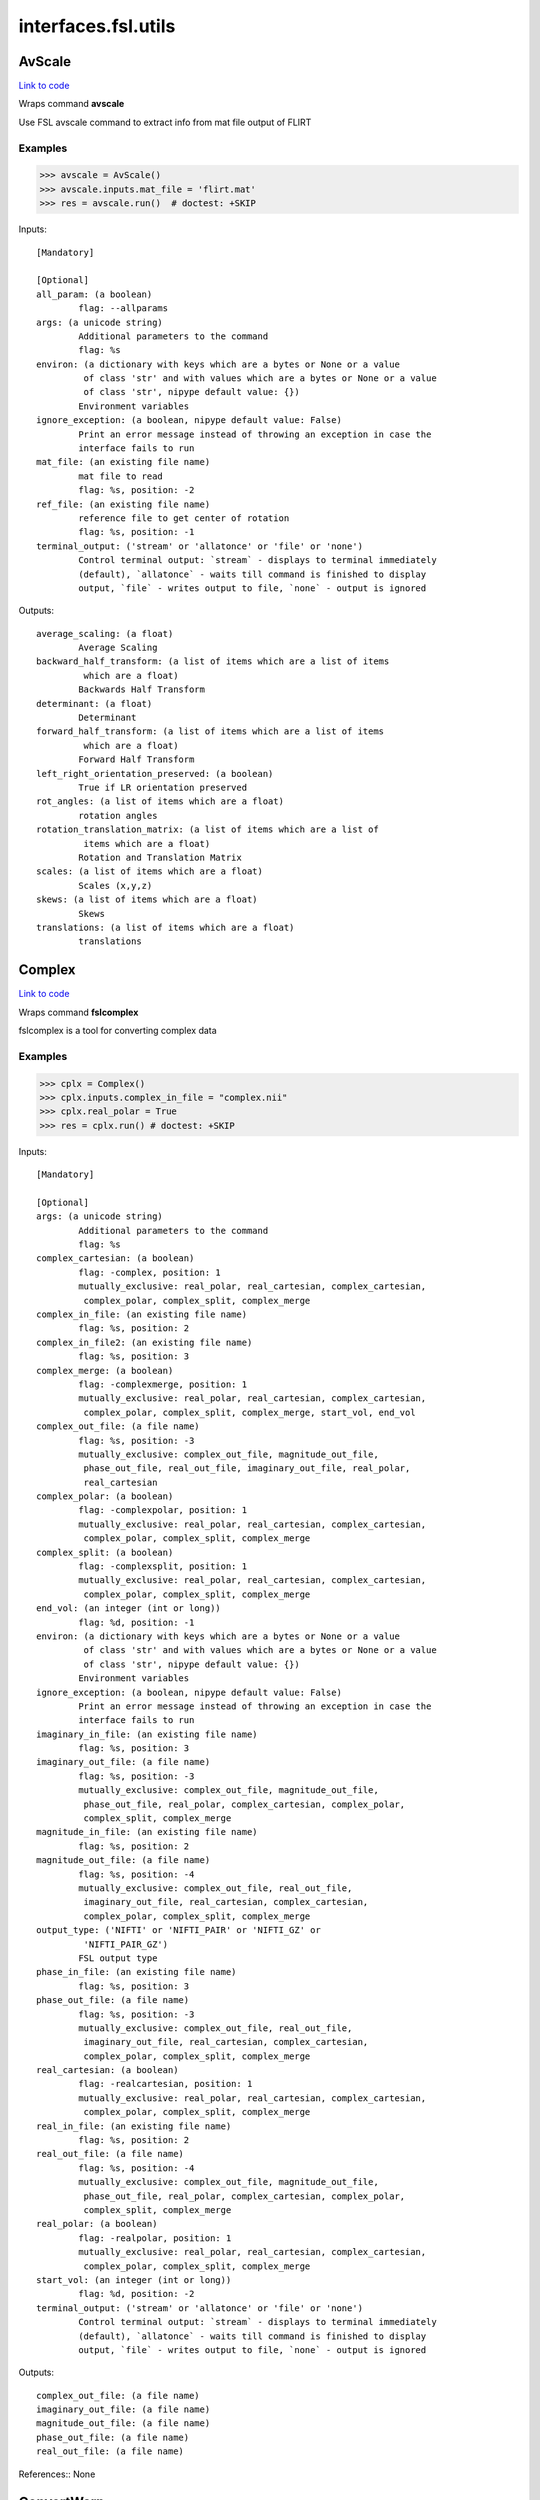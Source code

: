 .. AUTO-GENERATED FILE -- DO NOT EDIT!

interfaces.fsl.utils
====================


.. _nipype.interfaces.fsl.utils.AvScale:


.. index:: AvScale

AvScale
-------

`Link to code <http://github.com/nipy/nipype/tree/ec86b7476/nipype/interfaces/fsl/utils.py#L662>`__

Wraps command **avscale**

Use FSL avscale command to extract info from mat file output of FLIRT

Examples
~~~~~~~~

>>> avscale = AvScale()
>>> avscale.inputs.mat_file = 'flirt.mat'
>>> res = avscale.run()  # doctest: +SKIP

Inputs::

        [Mandatory]

        [Optional]
        all_param: (a boolean)
                flag: --allparams
        args: (a unicode string)
                Additional parameters to the command
                flag: %s
        environ: (a dictionary with keys which are a bytes or None or a value
                 of class 'str' and with values which are a bytes or None or a value
                 of class 'str', nipype default value: {})
                Environment variables
        ignore_exception: (a boolean, nipype default value: False)
                Print an error message instead of throwing an exception in case the
                interface fails to run
        mat_file: (an existing file name)
                mat file to read
                flag: %s, position: -2
        ref_file: (an existing file name)
                reference file to get center of rotation
                flag: %s, position: -1
        terminal_output: ('stream' or 'allatonce' or 'file' or 'none')
                Control terminal output: `stream` - displays to terminal immediately
                (default), `allatonce` - waits till command is finished to display
                output, `file` - writes output to file, `none` - output is ignored

Outputs::

        average_scaling: (a float)
                Average Scaling
        backward_half_transform: (a list of items which are a list of items
                 which are a float)
                Backwards Half Transform
        determinant: (a float)
                Determinant
        forward_half_transform: (a list of items which are a list of items
                 which are a float)
                Forward Half Transform
        left_right_orientation_preserved: (a boolean)
                True if LR orientation preserved
        rot_angles: (a list of items which are a float)
                rotation angles
        rotation_translation_matrix: (a list of items which are a list of
                 items which are a float)
                Rotation and Translation Matrix
        scales: (a list of items which are a float)
                Scales (x,y,z)
        skews: (a list of items which are a float)
                Skews
        translations: (a list of items which are a float)
                translations

.. _nipype.interfaces.fsl.utils.Complex:


.. index:: Complex

Complex
-------

`Link to code <http://github.com/nipy/nipype/tree/ec86b7476/nipype/interfaces/fsl/utils.py#L1568>`__

Wraps command **fslcomplex**

fslcomplex is a tool for converting complex data

Examples
~~~~~~~~

>>> cplx = Complex()
>>> cplx.inputs.complex_in_file = "complex.nii"
>>> cplx.real_polar = True
>>> res = cplx.run() # doctest: +SKIP

Inputs::

        [Mandatory]

        [Optional]
        args: (a unicode string)
                Additional parameters to the command
                flag: %s
        complex_cartesian: (a boolean)
                flag: -complex, position: 1
                mutually_exclusive: real_polar, real_cartesian, complex_cartesian,
                 complex_polar, complex_split, complex_merge
        complex_in_file: (an existing file name)
                flag: %s, position: 2
        complex_in_file2: (an existing file name)
                flag: %s, position: 3
        complex_merge: (a boolean)
                flag: -complexmerge, position: 1
                mutually_exclusive: real_polar, real_cartesian, complex_cartesian,
                 complex_polar, complex_split, complex_merge, start_vol, end_vol
        complex_out_file: (a file name)
                flag: %s, position: -3
                mutually_exclusive: complex_out_file, magnitude_out_file,
                 phase_out_file, real_out_file, imaginary_out_file, real_polar,
                 real_cartesian
        complex_polar: (a boolean)
                flag: -complexpolar, position: 1
                mutually_exclusive: real_polar, real_cartesian, complex_cartesian,
                 complex_polar, complex_split, complex_merge
        complex_split: (a boolean)
                flag: -complexsplit, position: 1
                mutually_exclusive: real_polar, real_cartesian, complex_cartesian,
                 complex_polar, complex_split, complex_merge
        end_vol: (an integer (int or long))
                flag: %d, position: -1
        environ: (a dictionary with keys which are a bytes or None or a value
                 of class 'str' and with values which are a bytes or None or a value
                 of class 'str', nipype default value: {})
                Environment variables
        ignore_exception: (a boolean, nipype default value: False)
                Print an error message instead of throwing an exception in case the
                interface fails to run
        imaginary_in_file: (an existing file name)
                flag: %s, position: 3
        imaginary_out_file: (a file name)
                flag: %s, position: -3
                mutually_exclusive: complex_out_file, magnitude_out_file,
                 phase_out_file, real_polar, complex_cartesian, complex_polar,
                 complex_split, complex_merge
        magnitude_in_file: (an existing file name)
                flag: %s, position: 2
        magnitude_out_file: (a file name)
                flag: %s, position: -4
                mutually_exclusive: complex_out_file, real_out_file,
                 imaginary_out_file, real_cartesian, complex_cartesian,
                 complex_polar, complex_split, complex_merge
        output_type: ('NIFTI' or 'NIFTI_PAIR' or 'NIFTI_GZ' or
                 'NIFTI_PAIR_GZ')
                FSL output type
        phase_in_file: (an existing file name)
                flag: %s, position: 3
        phase_out_file: (a file name)
                flag: %s, position: -3
                mutually_exclusive: complex_out_file, real_out_file,
                 imaginary_out_file, real_cartesian, complex_cartesian,
                 complex_polar, complex_split, complex_merge
        real_cartesian: (a boolean)
                flag: -realcartesian, position: 1
                mutually_exclusive: real_polar, real_cartesian, complex_cartesian,
                 complex_polar, complex_split, complex_merge
        real_in_file: (an existing file name)
                flag: %s, position: 2
        real_out_file: (a file name)
                flag: %s, position: -4
                mutually_exclusive: complex_out_file, magnitude_out_file,
                 phase_out_file, real_polar, complex_cartesian, complex_polar,
                 complex_split, complex_merge
        real_polar: (a boolean)
                flag: -realpolar, position: 1
                mutually_exclusive: real_polar, real_cartesian, complex_cartesian,
                 complex_polar, complex_split, complex_merge
        start_vol: (an integer (int or long))
                flag: %d, position: -2
        terminal_output: ('stream' or 'allatonce' or 'file' or 'none')
                Control terminal output: `stream` - displays to terminal immediately
                (default), `allatonce` - waits till command is finished to display
                output, `file` - writes output to file, `none` - output is ignored

Outputs::

        complex_out_file: (a file name)
        imaginary_out_file: (a file name)
        magnitude_out_file: (a file name)
        phase_out_file: (a file name)
        real_out_file: (a file name)

References::
None

.. _nipype.interfaces.fsl.utils.ConvertWarp:


.. index:: ConvertWarp

ConvertWarp
-----------

`Link to code <http://github.com/nipy/nipype/tree/ec86b7476/nipype/interfaces/fsl/utils.py#L1869>`__

Wraps command **convertwarp**

Use FSL `convertwarp <http://fsl.fmrib.ox.ac.uk/fsl/fsl-4.1.9/fnirt/warp_utils.html>`_
for combining multiple transforms into one.


Examples
~~~~~~~~

>>> from nipype.interfaces.fsl import ConvertWarp
>>> warputils = ConvertWarp()
>>> warputils.inputs.warp1 = "warpfield.nii"
>>> warputils.inputs.reference = "T1.nii"
>>> warputils.inputs.relwarp = True
>>> warputils.inputs.output_type = "NIFTI_GZ"
>>> warputils.cmdline # doctest: +ELLIPSIS +ALLOW_UNICODE
'convertwarp --ref=T1.nii --rel --warp1=warpfield.nii --out=T1_concatwarp.nii.gz'
>>> res = warputils.run() # doctest: +SKIP

Inputs::

        [Mandatory]
        reference: (an existing file name)
                Name of a file in target space of the full transform.
                flag: --ref=%s, position: 1

        [Optional]
        abswarp: (a boolean)
                If set it indicates that the warps in --warp1 and --warp2 should be
                interpreted as absolute. I.e. the values in --warp1/2 are the
                coordinates in the next space, rather than displacements. This flag
                is ignored if --warp1/2 was created by fnirt, which always creates
                relative displacements.
                flag: --abs
                mutually_exclusive: relwarp
        args: (a unicode string)
                Additional parameters to the command
                flag: %s
        cons_jacobian: (a boolean)
                Constrain the Jacobian of the warpfield to lie within specified
                min/max limits.
                flag: --constrainj
        environ: (a dictionary with keys which are a bytes or None or a value
                 of class 'str' and with values which are a bytes or None or a value
                 of class 'str', nipype default value: {})
                Environment variables
        ignore_exception: (a boolean, nipype default value: False)
                Print an error message instead of throwing an exception in case the
                interface fails to run
        jacobian_max: (a float)
                Maximum acceptable Jacobian value for constraint (default 100.0)
                flag: --jmax=%f
        jacobian_min: (a float)
                Minimum acceptable Jacobian value for constraint (default 0.01)
                flag: --jmin=%f
        midmat: (an existing file name)
                Name of file containing mid-warp-affine transform
                flag: --midmat=%s
        out_abswarp: (a boolean)
                If set it indicates that the warps in --out should be absolute, i.e.
                the values in --out are displacements from the coordinates in --ref.
                flag: --absout
                mutually_exclusive: out_relwarp
        out_file: (a file name)
                Name of output file, containing warps that are the combination of
                all those given as arguments. The format of this will be a field-
                file (rather than spline coefficients) with any affine components
                included.
                flag: --out=%s, position: -1
        out_relwarp: (a boolean)
                If set it indicates that the warps in --out should be relative, i.e.
                the values in --out are displacements from the coordinates in --ref.
                flag: --relout
                mutually_exclusive: out_abswarp
        output_type: ('NIFTI' or 'NIFTI_PAIR' or 'NIFTI_GZ' or
                 'NIFTI_PAIR_GZ')
                FSL output type
        postmat: (an existing file name)
                Name of file containing an affine transform (applied last). It could
                e.g. be an affine transform that maps the MNI152-space into a better
                approximation to the Talairach-space (if indeed there is one).
                flag: --postmat=%s
        premat: (an existing file name)
                filename for pre-transform (affine matrix)
                flag: --premat=%s
        relwarp: (a boolean)
                If set it indicates that the warps in --warp1/2 should be
                interpreted as relative. I.e. the values in --warp1/2 are
                displacements from the coordinates in the next space.
                flag: --rel
                mutually_exclusive: abswarp
        shift_direction: ('y-' or 'y' or 'x' or 'x-' or 'z' or 'z-')
                Indicates the direction that the distortions from --shiftmap goes.
                It depends on the direction and polarity of the phase-encoding in
                the EPI sequence.
                flag: --shiftdir=%s
                requires: shift_in_file
        shift_in_file: (an existing file name)
                Name of file containing a "shiftmap", a non-linear transform with
                displacements only in one direction (applied first, before premat).
                This would typically be a fieldmap that has been pre-processed using
                fugue that maps a subjects functional (EPI) data onto an undistorted
                space (i.e. a space that corresponds to his/her true anatomy).
                flag: --shiftmap=%s
        terminal_output: ('stream' or 'allatonce' or 'file' or 'none')
                Control terminal output: `stream` - displays to terminal immediately
                (default), `allatonce` - waits till command is finished to display
                output, `file` - writes output to file, `none` - output is ignored
        warp1: (an existing file name)
                Name of file containing initial warp-fields/coefficients (follows
                premat). This could e.g. be a fnirt-transform from a subjects
                structural scan to an average of a group of subjects.
                flag: --warp1=%s
        warp2: (an existing file name)
                Name of file containing secondary warp-fields/coefficients (after
                warp1/midmat but before postmat). This could e.g. be a fnirt-
                transform from the average of a group of subjects to some standard
                space (e.g. MNI152).
                flag: --warp2=%s

Outputs::

        out_file: (an existing file name)
                Name of output file, containing the warp as field or coefficients.

References::
None

.. _nipype.interfaces.fsl.utils.ConvertXFM:


.. index:: ConvertXFM

ConvertXFM
----------

`Link to code <http://github.com/nipy/nipype/tree/ec86b7476/nipype/interfaces/fsl/utils.py#L1179>`__

Wraps command **convert_xfm**

Use the FSL utility convert_xfm to modify FLIRT transformation matrices.

Examples
~~~~~~~~

>>> import nipype.interfaces.fsl as fsl
>>> invt = fsl.ConvertXFM()
>>> invt.inputs.in_file = "flirt.mat"
>>> invt.inputs.invert_xfm = True
>>> invt.inputs.out_file = 'flirt_inv.mat'
>>> invt.cmdline # doctest: +ALLOW_UNICODE
'convert_xfm -omat flirt_inv.mat -inverse flirt.mat'

Inputs::

        [Mandatory]
        in_file: (an existing file name)
                input transformation matrix
                flag: %s, position: -1

        [Optional]
        args: (a unicode string)
                Additional parameters to the command
                flag: %s
        concat_xfm: (a boolean)
                write joint transformation of two input matrices
                flag: -concat, position: -3
                mutually_exclusive: invert_xfm, concat_xfm, fix_scale_skew
                requires: in_file2
        environ: (a dictionary with keys which are a bytes or None or a value
                 of class 'str' and with values which are a bytes or None or a value
                 of class 'str', nipype default value: {})
                Environment variables
        fix_scale_skew: (a boolean)
                use secondary matrix to fix scale and skew
                flag: -fixscaleskew, position: -3
                mutually_exclusive: invert_xfm, concat_xfm, fix_scale_skew
                requires: in_file2
        ignore_exception: (a boolean, nipype default value: False)
                Print an error message instead of throwing an exception in case the
                interface fails to run
        in_file2: (an existing file name)
                second input matrix (for use with fix_scale_skew or concat_xfm)
                flag: %s, position: -2
        invert_xfm: (a boolean)
                invert input transformation
                flag: -inverse, position: -3
                mutually_exclusive: invert_xfm, concat_xfm, fix_scale_skew
        out_file: (a file name)
                final transformation matrix
                flag: -omat %s, position: 1
        output_type: ('NIFTI' or 'NIFTI_PAIR' or 'NIFTI_GZ' or
                 'NIFTI_PAIR_GZ')
                FSL output type
        terminal_output: ('stream' or 'allatonce' or 'file' or 'none')
                Control terminal output: `stream` - displays to terminal immediately
                (default), `allatonce` - waits till command is finished to display
                output, `file` - writes output to file, `none` - output is ignored

Outputs::

        out_file: (an existing file name)
                output transformation matrix

References::
None

.. _nipype.interfaces.fsl.utils.CopyGeom:


.. index:: CopyGeom

CopyGeom
--------

`Link to code <http://github.com/nipy/nipype/tree/ec86b7476/nipype/interfaces/fsl/utils.py#L52>`__

Wraps command **fslcpgeom**

Use fslcpgeom to copy the header geometry information to another image.
Copy certain parts of the header information (image dimensions, voxel
dimensions, voxel dimensions units string, image orientation/origin or
qform/sform info) from one image to another. Note that only copies from
Analyze to Analyze or Nifti to Nifti will work properly. Copying from
different files will result in loss of information or potentially incorrect
settings.

Inputs::

        [Mandatory]
        dest_file: (an existing file name)
                destination image
                flag: %s, position: 1
        in_file: (an existing file name)
                source image
                flag: %s, position: 0

        [Optional]
        args: (a unicode string)
                Additional parameters to the command
                flag: %s
        environ: (a dictionary with keys which are a bytes or None or a value
                 of class 'str' and with values which are a bytes or None or a value
                 of class 'str', nipype default value: {})
                Environment variables
        ignore_dims: (a boolean)
                Do not copy image dimensions
                flag: -d, position: -1
        ignore_exception: (a boolean, nipype default value: False)
                Print an error message instead of throwing an exception in case the
                interface fails to run
        output_type: ('NIFTI' or 'NIFTI_PAIR' or 'NIFTI_GZ' or
                 'NIFTI_PAIR_GZ')
                FSL output type
        terminal_output: ('stream' or 'allatonce' or 'file' or 'none')
                Control terminal output: `stream` - displays to terminal immediately
                (default), `allatonce` - waits till command is finished to display
                output, `file` - writes output to file, `none` - output is ignored

Outputs::

        out_file: (an existing file name)
                image with new geometry header

References::
None

.. _nipype.interfaces.fsl.utils.ExtractROI:


.. index:: ExtractROI

ExtractROI
----------

`Link to code <http://github.com/nipy/nipype/tree/ec86b7476/nipype/interfaces/fsl/utils.py#L315>`__

Wraps command **fslroi**

Uses FSL Fslroi command to extract region of interest (ROI)
from an image.

You can a) take a 3D ROI from a 3D data set (or if it is 4D, the
same ROI is taken from each time point and a new 4D data set is
created), b) extract just some time points from a 4D data set, or
c) control time and space limits to the ROI.  Note that the
arguments are minimum index and size (not maximum index).  So to
extract voxels 10 to 12 inclusive you would specify 10 and 3 (not
10 and 12).


Examples
~~~~~~~~

>>> from nipype.interfaces.fsl import ExtractROI
>>> from nipype.testing import anatfile
>>> fslroi = ExtractROI(in_file=anatfile, roi_file='bar.nii', t_min=0,
...                     t_size=1)
>>> fslroi.cmdline == 'fslroi %s bar.nii 0 1' % anatfile
True

Inputs::

        [Mandatory]
        in_file: (an existing file name)
                input file
                flag: %s, position: 0

        [Optional]
        args: (a unicode string)
                Additional parameters to the command
                flag: %s
        crop_list: (a list of items which are a tuple of the form: (an
                 integer (int or long), an integer (int or long)))
                list of two tuples specifying crop options
                flag: %s, position: 2
                mutually_exclusive: x_min, x_size, y_min, y_size, z_min, z_size,
                 t_min, t_size
        environ: (a dictionary with keys which are a bytes or None or a value
                 of class 'str' and with values which are a bytes or None or a value
                 of class 'str', nipype default value: {})
                Environment variables
        ignore_exception: (a boolean, nipype default value: False)
                Print an error message instead of throwing an exception in case the
                interface fails to run
        output_type: ('NIFTI' or 'NIFTI_PAIR' or 'NIFTI_GZ' or
                 'NIFTI_PAIR_GZ')
                FSL output type
        roi_file: (a file name)
                output file
                flag: %s, position: 1
        t_min: (an integer (int or long))
                flag: %d, position: 8
        t_size: (an integer (int or long))
                flag: %d, position: 9
        terminal_output: ('stream' or 'allatonce' or 'file' or 'none')
                Control terminal output: `stream` - displays to terminal immediately
                (default), `allatonce` - waits till command is finished to display
                output, `file` - writes output to file, `none` - output is ignored
        x_min: (an integer (int or long))
                flag: %d, position: 2
        x_size: (an integer (int or long))
                flag: %d, position: 3
        y_min: (an integer (int or long))
                flag: %d, position: 4
        y_size: (an integer (int or long))
                flag: %d, position: 5
        z_min: (an integer (int or long))
                flag: %d, position: 6
        z_size: (an integer (int or long))
                flag: %d, position: 7

Outputs::

        roi_file: (an existing file name)

References::
None

.. _nipype.interfaces.fsl.utils.FilterRegressor:


.. index:: FilterRegressor

FilterRegressor
---------------

`Link to code <http://github.com/nipy/nipype/tree/ec86b7476/nipype/interfaces/fsl/utils.py#L521>`__

Wraps command **fsl_regfilt**

Data de-noising by regressing out part of a design matrix

Uses simple OLS regression on 4D images

Inputs::

        [Mandatory]
        design_file: (an existing file name)
                name of the matrix with time courses (e.g. GLM design or MELODIC
                mixing matrix)
                flag: -d %s, position: 3
        filter_all: (a boolean)
                use all columns in the design file in denoising
                flag: -f '%s', position: 4
                mutually_exclusive: filter_columns
        filter_columns: (a list of items which are an integer (int or long))
                (1-based) column indices to filter out of the data
                flag: -f '%s', position: 4
                mutually_exclusive: filter_all
        in_file: (an existing file name)
                input file name (4D image)
                flag: -i %s, position: 1

        [Optional]
        args: (a unicode string)
                Additional parameters to the command
                flag: %s
        environ: (a dictionary with keys which are a bytes or None or a value
                 of class 'str' and with values which are a bytes or None or a value
                 of class 'str', nipype default value: {})
                Environment variables
        ignore_exception: (a boolean, nipype default value: False)
                Print an error message instead of throwing an exception in case the
                interface fails to run
        mask: (an existing file name)
                mask image file name
                flag: -m %s
        out_file: (a file name)
                output file name for the filtered data
                flag: -o %s, position: 2
        out_vnscales: (a boolean)
                output scaling factors for variance normalization
                flag: --out_vnscales
        output_type: ('NIFTI' or 'NIFTI_PAIR' or 'NIFTI_GZ' or
                 'NIFTI_PAIR_GZ')
                FSL output type
        terminal_output: ('stream' or 'allatonce' or 'file' or 'none')
                Control terminal output: `stream` - displays to terminal immediately
                (default), `allatonce` - waits till command is finished to display
                output, `file` - writes output to file, `none` - output is ignored
        var_norm: (a boolean)
                perform variance-normalization on data
                flag: --vn

Outputs::

        out_file: (an existing file name)
                output file name for the filtered data

References::
None

.. _nipype.interfaces.fsl.utils.ImageMaths:


.. index:: ImageMaths

ImageMaths
----------

`Link to code <http://github.com/nipy/nipype/tree/ec86b7476/nipype/interfaces/fsl/utils.py#L447>`__

Wraps command **fslmaths**

Use FSL fslmaths command to allow mathematical manipulation of images
`FSL info <http://www.fmrib.ox.ac.uk/fslcourse/lectures/practicals/intro/index.htm#fslutils>`_


Examples
~~~~~~~~

>>> from nipype.interfaces import fsl
>>> from nipype.testing import anatfile
>>> maths = fsl.ImageMaths(in_file=anatfile, op_string= '-add 5',
...                        out_file='foo_maths.nii')
>>> maths.cmdline == 'fslmaths %s -add 5 foo_maths.nii' % anatfile
True

Inputs::

        [Mandatory]
        in_file: (an existing file name)
                flag: %s, position: 1

        [Optional]
        args: (a unicode string)
                Additional parameters to the command
                flag: %s
        environ: (a dictionary with keys which are a bytes or None or a value
                 of class 'str' and with values which are a bytes or None or a value
                 of class 'str', nipype default value: {})
                Environment variables
        ignore_exception: (a boolean, nipype default value: False)
                Print an error message instead of throwing an exception in case the
                interface fails to run
        in_file2: (an existing file name)
                flag: %s, position: 3
        op_string: (a unicode string)
                string defining the operation, i. e. -add
                flag: %s, position: 2
        out_data_type: ('char' or 'short' or 'int' or 'float' or 'double' or
                 'input')
                output datatype, one of (char, short, int, float, double, input)
                flag: -odt %s, position: 5
        out_file: (a file name)
                flag: %s, position: 4
        output_type: ('NIFTI' or 'NIFTI_PAIR' or 'NIFTI_GZ' or
                 'NIFTI_PAIR_GZ')
                FSL output type
        suffix: (a unicode string)
                out_file suffix
        terminal_output: ('stream' or 'allatonce' or 'file' or 'none')
                Control terminal output: `stream` - displays to terminal immediately
                (default), `allatonce` - waits till command is finished to display
                output, `file` - writes output to file, `none` - output is ignored

Outputs::

        out_file: (an existing file name)

References::
None

.. _nipype.interfaces.fsl.utils.ImageMeants:


.. index:: ImageMeants

ImageMeants
-----------

`Link to code <http://github.com/nipy/nipype/tree/ec86b7476/nipype/interfaces/fsl/utils.py#L134>`__

Wraps command **fslmeants**

Use fslmeants for printing the average timeseries (intensities) to
the screen (or saves to a file). The average is taken over all voxels
in the mask (or all voxels in the image if no mask is specified)

Inputs::

        [Mandatory]
        in_file: (an existing file name)
                input file for computing the average timeseries
                flag: -i %s, position: 0

        [Optional]
        args: (a unicode string)
                Additional parameters to the command
                flag: %s
        eig: (a boolean)
                calculate Eigenvariate(s) instead of mean (output will have 0 mean)
                flag: --eig
        environ: (a dictionary with keys which are a bytes or None or a value
                 of class 'str' and with values which are a bytes or None or a value
                 of class 'str', nipype default value: {})
                Environment variables
        ignore_exception: (a boolean, nipype default value: False)
                Print an error message instead of throwing an exception in case the
                interface fails to run
        mask: (an existing file name)
                input 3D mask
                flag: -m %s
        nobin: (a boolean)
                do not binarise the mask for calculation of Eigenvariates
                flag: --no_bin
        order: (an integer (int or long), nipype default value: 1)
                select number of Eigenvariates
                flag: --order=%d
        out_file: (a file name)
                name of output text matrix
                flag: -o %s
        output_type: ('NIFTI' or 'NIFTI_PAIR' or 'NIFTI_GZ' or
                 'NIFTI_PAIR_GZ')
                FSL output type
        show_all: (a boolean)
                show all voxel time series (within mask) instead of averaging
                flag: --showall
        spatial_coord: (a list of items which are an integer (int or long))
                <x y z> requested spatial coordinate (instead of mask)
                flag: -c %s
        terminal_output: ('stream' or 'allatonce' or 'file' or 'none')
                Control terminal output: `stream` - displays to terminal immediately
                (default), `allatonce` - waits till command is finished to display
                output, `file` - writes output to file, `none` - output is ignored
        transpose: (a boolean)
                output results in transpose format (one row per voxel/mean)
                flag: --transpose
        use_mm: (a boolean)
                use mm instead of voxel coordinates (for -c option)
                flag: --usemm

Outputs::

        out_file: (an existing file name)
                path/name of output text matrix

References::
None

.. _nipype.interfaces.fsl.utils.ImageStats:


.. index:: ImageStats

ImageStats
----------

`Link to code <http://github.com/nipy/nipype/tree/ec86b7476/nipype/interfaces/fsl/utils.py#L578>`__

Wraps command **fslstats**

Use FSL fslstats command to calculate stats from images
`FSL info
<http://www.fmrib.ox.ac.uk/fslcourse/lectures/practicals/intro/index.htm#fslutils>`_


Examples
~~~~~~~~

>>> from nipype.interfaces.fsl import ImageStats
>>> from nipype.testing import funcfile
>>> stats = ImageStats(in_file=funcfile, op_string= '-M')
>>> stats.cmdline == 'fslstats %s -M'%funcfile
True

Inputs::

        [Mandatory]
        in_file: (an existing file name)
                input file to generate stats of
                flag: %s, position: 2
        op_string: (a unicode string)
                string defining the operation, options are applied in order, e.g. -M
                -l 10 -M will report the non-zero mean, apply a threshold and then
                report the new nonzero mean
                flag: %s, position: 3

        [Optional]
        args: (a unicode string)
                Additional parameters to the command
                flag: %s
        environ: (a dictionary with keys which are a bytes or None or a value
                 of class 'str' and with values which are a bytes or None or a value
                 of class 'str', nipype default value: {})
                Environment variables
        ignore_exception: (a boolean, nipype default value: False)
                Print an error message instead of throwing an exception in case the
                interface fails to run
        mask_file: (an existing file name)
                mask file used for option -k %s
        output_type: ('NIFTI' or 'NIFTI_PAIR' or 'NIFTI_GZ' or
                 'NIFTI_PAIR_GZ')
                FSL output type
        split_4d: (a boolean)
                give a separate output line for each 3D volume of a 4D timeseries
                flag: -t, position: 1
        terminal_output: ('stream' or 'allatonce' or 'file' or 'none')
                Control terminal output: `stream` - displays to terminal immediately
                (default), `allatonce` - waits till command is finished to display
                output, `file` - writes output to file, `none` - output is ignored

Outputs::

        out_stat: (any value)
                stats output

References::
None

.. _nipype.interfaces.fsl.utils.InvWarp:


.. index:: InvWarp

InvWarp
-------

`Link to code <http://github.com/nipy/nipype/tree/ec86b7476/nipype/interfaces/fsl/utils.py#L1482>`__

Wraps command **invwarp**

Use FSL Invwarp to invert a FNIRT warp


Examples
~~~~~~~~

>>> from nipype.interfaces.fsl import InvWarp
>>> invwarp = InvWarp()
>>> invwarp.inputs.warp = "struct2mni.nii"
>>> invwarp.inputs.reference = "anatomical.nii"
>>> invwarp.inputs.output_type = "NIFTI_GZ"
>>> invwarp.cmdline # doctest: +ALLOW_UNICODE
'invwarp --out=struct2mni_inverse.nii.gz --ref=anatomical.nii --warp=struct2mni.nii'
>>> res = invwarp.run() # doctest: +SKIP

Inputs::

        [Mandatory]
        reference: (an existing file name)
                Name of a file in target space. Note that the target space is now
                different from the target space that was used to create the --warp
                file. It would typically be the file that was specified with the
                --in argument when running fnirt.
                flag: --ref=%s
        warp: (an existing file name)
                Name of file containing warp-coefficients/fields. This would
                typically be the output from the --cout switch of fnirt (but can
                also use fields, like the output from --fout).
                flag: --warp=%s

        [Optional]
        absolute: (a boolean)
                If set it indicates that the warps in --warp should be interpreted
                as absolute, provided that it is not created by fnirt (which always
                uses relative warps). If set it also indicates that the output --out
                should be absolute.
                flag: --abs
                mutually_exclusive: relative
        args: (a unicode string)
                Additional parameters to the command
                flag: %s
        environ: (a dictionary with keys which are a bytes or None or a value
                 of class 'str' and with values which are a bytes or None or a value
                 of class 'str', nipype default value: {})
                Environment variables
        ignore_exception: (a boolean, nipype default value: False)
                Print an error message instead of throwing an exception in case the
                interface fails to run
        inverse_warp: (a file name)
                Name of output file, containing warps that are the "reverse" of
                those in --warp. This will be a field-file (rather than a file of
                spline coefficients), and it will have any affine component included
                as part of the displacements.
                flag: --out=%s
        jacobian_max: (a float)
                Maximum acceptable Jacobian value for constraint (default 100.0)
                flag: --jmax=%f
        jacobian_min: (a float)
                Minimum acceptable Jacobian value for constraint (default 0.01)
                flag: --jmin=%f
        niter: (an integer (int or long))
                Determines how many iterations of the gradient-descent search that
                should be run.
                flag: --niter=%d
        noconstraint: (a boolean)
                Do not apply Jacobian constraint
                flag: --noconstraint
        output_type: ('NIFTI' or 'NIFTI_PAIR' or 'NIFTI_GZ' or
                 'NIFTI_PAIR_GZ')
                FSL output type
        regularise: (a float)
                Regularization strength (deafult=1.0).
                flag: --regularise=%f
        relative: (a boolean)
                If set it indicates that the warps in --warp should be interpreted
                as relative. I.e. the values in --warp are displacements from the
                coordinates in the --ref space. If set it also indicates that the
                output --out should be relative.
                flag: --rel
                mutually_exclusive: absolute
        terminal_output: ('stream' or 'allatonce' or 'file' or 'none')
                Control terminal output: `stream` - displays to terminal immediately
                (default), `allatonce` - waits till command is finished to display
                output, `file` - writes output to file, `none` - output is ignored

Outputs::

        inverse_warp: (an existing file name)
                Name of output file, containing warps that are the "reverse" of
                those in --warp.

References::
None

.. _nipype.interfaces.fsl.utils.Merge:


.. index:: Merge

Merge
-----

`Link to code <http://github.com/nipy/nipype/tree/ec86b7476/nipype/interfaces/fsl/utils.py#L248>`__

Wraps command **fslmerge**

Use fslmerge to concatenate images

Images can be concatenated across time, x, y, or z dimensions. Across the
time (t) dimension the TR is set by default to 1 sec.

Note: to set the TR to a different value, specify 't' for dimension and
specify the TR value in seconds for the tr input. The dimension will be
automatically updated to 'tr'.

Examples
~~~~~~~~

>>> from nipype.interfaces.fsl import Merge
>>> merger = Merge()
>>> merger.inputs.in_files = ['functional2.nii', 'functional3.nii']
>>> merger.inputs.dimension = 't'
>>> merger.inputs.output_type = 'NIFTI_GZ'
>>> merger.cmdline # doctest: +ALLOW_UNICODE
'fslmerge -t functional2_merged.nii.gz functional2.nii functional3.nii'
>>> merger.inputs.tr = 2.25
>>> merger.cmdline # doctest: +ALLOW_UNICODE
'fslmerge -tr functional2_merged.nii.gz functional2.nii functional3.nii 2.25'

Inputs::

        [Mandatory]
        dimension: ('t' or 'x' or 'y' or 'z' or 'a')
                dimension along which to merge, optionally set tr input when
                dimension is t
                flag: -%s, position: 0
        in_files: (a list of items which are an existing file name)
                flag: %s, position: 2

        [Optional]
        args: (a unicode string)
                Additional parameters to the command
                flag: %s
        environ: (a dictionary with keys which are a bytes or None or a value
                 of class 'str' and with values which are a bytes or None or a value
                 of class 'str', nipype default value: {})
                Environment variables
        ignore_exception: (a boolean, nipype default value: False)
                Print an error message instead of throwing an exception in case the
                interface fails to run
        merged_file: (a file name)
                flag: %s, position: 1
        output_type: ('NIFTI' or 'NIFTI_PAIR' or 'NIFTI_GZ' or
                 'NIFTI_PAIR_GZ')
                FSL output type
        terminal_output: ('stream' or 'allatonce' or 'file' or 'none')
                Control terminal output: `stream` - displays to terminal immediately
                (default), `allatonce` - waits till command is finished to display
                output, `file` - writes output to file, `none` - output is ignored
        tr: (a float)
                use to specify TR in seconds (default is 1.00 sec), overrides
                dimension and sets it to tr
                flag: %.2f, position: -1

Outputs::

        merged_file: (an existing file name)

References::
None

.. _nipype.interfaces.fsl.utils.MotionOutliers:


.. index:: MotionOutliers

MotionOutliers
--------------

`Link to code <http://github.com/nipy/nipype/tree/ec86b7476/nipype/interfaces/fsl/utils.py#L2159>`__

Wraps command **fsl_motion_outliers**

Use FSL fsl_motion_outliers`http://fsl.fmrib.ox.ac.uk/fsl/fslwiki/FSLMotionOutliers`_ to find outliers in timeseries (4d) data.
Examples
~~~~~~~~
>>> from nipype.interfaces.fsl import MotionOutliers
>>> mo = MotionOutliers()
>>> mo.inputs.in_file = "epi.nii"
>>> mo.cmdline # doctest: +ELLIPSIS +ALLOW_UNICODE
'fsl_motion_outliers -i epi.nii -o epi_outliers.txt -p epi_metrics.png -s epi_metrics.txt'
>>> res = mo.run() # doctest: +SKIP

Inputs::

        [Mandatory]
        in_file: (an existing file name)
                unfiltered 4D image
                flag: -i %s

        [Optional]
        args: (a unicode string)
                Additional parameters to the command
                flag: %s
        dummy: (an integer (int or long))
                number of dummy scans to delete (before running anything and
                creating EVs)
                flag: --dummy=%d
        environ: (a dictionary with keys which are a bytes or None or a value
                 of class 'str' and with values which are a bytes or None or a value
                 of class 'str', nipype default value: {})
                Environment variables
        ignore_exception: (a boolean, nipype default value: False)
                Print an error message instead of throwing an exception in case the
                interface fails to run
        mask: (an existing file name)
                mask image for calculating metric
                flag: -m %s
        metric: ('refrms' or 'dvars' or 'refmse' or 'fd' or 'fdrms')
                metrics: refrms - RMS intensity difference to reference volume as
                metric [default metric], refmse - Mean Square Error version of
                refrms (used in original version of fsl_motion_outliers), dvars -
                DVARS, fd - frame displacement, fdrms - FD with RMS matrix
                calculation
                flag: --%s
        no_motion_correction: (a boolean)
                do not run motion correction (assumed already done)
                flag: --nomoco
        out_file: (a file name)
                output outlier file name
                flag: -o %s
        out_metric_plot: (a file name)
                output metric values plot (DVARS etc.) file name
                flag: -p %s
        out_metric_values: (a file name)
                output metric values (DVARS etc.) file name
                flag: -s %s
        output_type: ('NIFTI' or 'NIFTI_PAIR' or 'NIFTI_GZ' or
                 'NIFTI_PAIR_GZ')
                FSL output type
        terminal_output: ('stream' or 'allatonce' or 'file' or 'none')
                Control terminal output: `stream` - displays to terminal immediately
                (default), `allatonce` - waits till command is finished to display
                output, `file` - writes output to file, `none` - output is ignored
        threshold: (a float)
                specify absolute threshold value (otherwise use box-plot cutoff =
                P75 + 1.5*IQR)
                flag: --thresh=%g

Outputs::

        out_file: (an existing file name)
        out_metric_plot: (an existing file name)
        out_metric_values: (an existing file name)

References::
None

.. _nipype.interfaces.fsl.utils.Overlay:


.. index:: Overlay

Overlay
-------

`Link to code <http://github.com/nipy/nipype/tree/ec86b7476/nipype/interfaces/fsl/utils.py#L775>`__

Wraps command **overlay**

Use FSL's overlay command to combine background and statistical images
    into one volume


Examples
~~~~~~~~

>>> from nipype.interfaces import fsl
>>> combine = fsl.Overlay()
>>> combine.inputs.background_image = 'mean_func.nii.gz'
>>> combine.inputs.auto_thresh_bg = True
>>> combine.inputs.stat_image = 'zstat1.nii.gz'
>>> combine.inputs.stat_thresh = (3.5, 10)
>>> combine.inputs.show_negative_stats = True
>>> res = combine.run() #doctest: +SKIP

Inputs::

        [Mandatory]
        auto_thresh_bg: (a boolean)
                automatically threshold the background image
                flag: -a, position: 5
                mutually_exclusive: auto_thresh_bg, full_bg_range, bg_thresh
        background_image: (an existing file name)
                image to use as background
                flag: %s, position: 4
        bg_thresh: (a tuple of the form: (a float, a float))
                min and max values for background intensity
                flag: %.3f %.3f, position: 5
                mutually_exclusive: auto_thresh_bg, full_bg_range, bg_thresh
        full_bg_range: (a boolean)
                use full range of background image
                flag: -A, position: 5
                mutually_exclusive: auto_thresh_bg, full_bg_range, bg_thresh
        stat_image: (an existing file name)
                statistical image to overlay in color
                flag: %s, position: 6
        stat_thresh: (a tuple of the form: (a float, a float))
                min and max values for the statistical overlay
                flag: %.2f %.2f, position: 7

        [Optional]
        args: (a unicode string)
                Additional parameters to the command
                flag: %s
        environ: (a dictionary with keys which are a bytes or None or a value
                 of class 'str' and with values which are a bytes or None or a value
                 of class 'str', nipype default value: {})
                Environment variables
        ignore_exception: (a boolean, nipype default value: False)
                Print an error message instead of throwing an exception in case the
                interface fails to run
        out_file: (a file name)
                combined image volume
                flag: %s, position: -1
        out_type: ('float' or 'int', nipype default value: float)
                write output with float or int
                flag: %s, position: 2
        output_type: ('NIFTI' or 'NIFTI_PAIR' or 'NIFTI_GZ' or
                 'NIFTI_PAIR_GZ')
                FSL output type
        show_negative_stats: (a boolean)
                display negative statistics in overlay
                flag: %s, position: 8
                mutually_exclusive: stat_image2
        stat_image2: (an existing file name)
                second statistical image to overlay in color
                flag: %s, position: 9
                mutually_exclusive: show_negative_stats
        stat_thresh2: (a tuple of the form: (a float, a float))
                min and max values for second statistical overlay
                flag: %.2f %.2f, position: 10
        terminal_output: ('stream' or 'allatonce' or 'file' or 'none')
                Control terminal output: `stream` - displays to terminal immediately
                (default), `allatonce` - waits till command is finished to display
                output, `file` - writes output to file, `none` - output is ignored
        transparency: (a boolean, nipype default value: True)
                make overlay colors semi-transparent
                flag: %s, position: 1
        use_checkerboard: (a boolean)
                use checkerboard mask for overlay
                flag: -c, position: 3

Outputs::

        out_file: (an existing file name)
                combined image volume

References::
None

.. _nipype.interfaces.fsl.utils.PlotMotionParams:


.. index:: PlotMotionParams

PlotMotionParams
----------------

`Link to code <http://github.com/nipy/nipype/tree/ec86b7476/nipype/interfaces/fsl/utils.py#L1066>`__

Wraps command **fsl_tsplot**

Use fsl_tsplot to plot the estimated motion parameters from a
realignment program.


Examples
~~~~~~~~

>>> import nipype.interfaces.fsl as fsl
>>> plotter = fsl.PlotMotionParams()
>>> plotter.inputs.in_file = 'functional.par'
>>> plotter.inputs.in_source = 'fsl'
>>> plotter.inputs.plot_type = 'rotations'
>>> res = plotter.run() #doctest: +SKIP


Notes
~~~~~

The 'in_source' attribute determines the order of columns that are expected
in the source file.  FSL prints motion parameters in the order rotations,
translations, while SPM prints them in the opposite order.  This interface
should be able to plot timecourses of motion parameters generated from
other sources as long as they fall under one of these two patterns.  For
more flexibilty, see the :class:`fsl.PlotTimeSeries` interface.

Inputs::

        [Mandatory]
        in_file: (an existing file name or a list of items which are an
                 existing file name)
                file with motion parameters
                flag: %s, position: 1
        in_source: ('spm' or 'fsl')
                which program generated the motion parameter file - fsl, spm
        plot_type: ('rotations' or 'translations' or 'displacement')
                which motion type to plot - rotations, translations, displacement
                flag: %s

        [Optional]
        args: (a unicode string)
                Additional parameters to the command
                flag: %s
        environ: (a dictionary with keys which are a bytes or None or a value
                 of class 'str' and with values which are a bytes or None or a value
                 of class 'str', nipype default value: {})
                Environment variables
        ignore_exception: (a boolean, nipype default value: False)
                Print an error message instead of throwing an exception in case the
                interface fails to run
        out_file: (a file name)
                image to write
                flag: -o %s
        output_type: ('NIFTI' or 'NIFTI_PAIR' or 'NIFTI_GZ' or
                 'NIFTI_PAIR_GZ')
                FSL output type
        plot_size: (a tuple of the form: (an integer (int or long), an
                 integer (int or long)))
                plot image height and width
                flag: %s
        terminal_output: ('stream' or 'allatonce' or 'file' or 'none')
                Control terminal output: `stream` - displays to terminal immediately
                (default), `allatonce` - waits till command is finished to display
                output, `file` - writes output to file, `none` - output is ignored

Outputs::

        out_file: (an existing file name)
                image to write

References::
None

.. _nipype.interfaces.fsl.utils.PlotTimeSeries:


.. index:: PlotTimeSeries

PlotTimeSeries
--------------

`Link to code <http://github.com/nipy/nipype/tree/ec86b7476/nipype/interfaces/fsl/utils.py#L983>`__

Wraps command **fsl_tsplot**

Use fsl_tsplot to create images of time course plots.

Examples
~~~~~~~~

>>> import nipype.interfaces.fsl as fsl
>>> plotter = fsl.PlotTimeSeries()
>>> plotter.inputs.in_file = 'functional.par'
>>> plotter.inputs.title = 'Functional timeseries'
>>> plotter.inputs.labels = ['run1', 'run2']
>>> plotter.run() #doctest: +SKIP

Inputs::

        [Mandatory]
        in_file: (an existing file name or a list of items which are an
                 existing file name)
                file or list of files with columns of timecourse information
                flag: %s, position: 1

        [Optional]
        args: (a unicode string)
                Additional parameters to the command
                flag: %s
        environ: (a dictionary with keys which are a bytes or None or a value
                 of class 'str' and with values which are a bytes or None or a value
                 of class 'str', nipype default value: {})
                Environment variables
        ignore_exception: (a boolean, nipype default value: False)
                Print an error message instead of throwing an exception in case the
                interface fails to run
        labels: (a unicode string or a list of items which are a unicode
                 string)
                label or list of labels
                flag: %s
        legend_file: (an existing file name)
                legend file
                flag: --legend=%s
        out_file: (a file name)
                image to write
                flag: -o %s
        output_type: ('NIFTI' or 'NIFTI_PAIR' or 'NIFTI_GZ' or
                 'NIFTI_PAIR_GZ')
                FSL output type
        plot_finish: (an integer (int or long))
                final column from in-file to plot
                flag: --finish=%d
                mutually_exclusive: plot_range
        plot_range: (a tuple of the form: (an integer (int or long), an
                 integer (int or long)))
                first and last columns from the in-file to plot
                flag: %s
                mutually_exclusive: plot_start, plot_finish
        plot_size: (a tuple of the form: (an integer (int or long), an
                 integer (int or long)))
                plot image height and width
                flag: %s
        plot_start: (an integer (int or long))
                first column from in-file to plot
                flag: --start=%d
                mutually_exclusive: plot_range
        sci_notation: (a boolean)
                switch on scientific notation
                flag: --sci
        terminal_output: ('stream' or 'allatonce' or 'file' or 'none')
                Control terminal output: `stream` - displays to terminal immediately
                (default), `allatonce` - waits till command is finished to display
                output, `file` - writes output to file, `none` - output is ignored
        title: (a unicode string)
                plot title
                flag: %s
        x_precision: (an integer (int or long))
                precision of x-axis labels
                flag: --precision=%d
        x_units: (an integer (int or long), nipype default value: 1)
                scaling units for x-axis (between 1 and length of in file)
                flag: -u %d
        y_max: (a float)
                maximum y value
                flag: --ymax=%.2f
                mutually_exclusive: y_range
        y_min: (a float)
                minumum y value
                flag: --ymin=%.2f
                mutually_exclusive: y_range
        y_range: (a tuple of the form: (a float, a float))
                min and max y axis values
                flag: %s
                mutually_exclusive: y_min, y_max

Outputs::

        out_file: (an existing file name)
                image to write

References::
None

.. _nipype.interfaces.fsl.utils.PowerSpectrum:


.. index:: PowerSpectrum

PowerSpectrum
-------------

`Link to code <http://github.com/nipy/nipype/tree/ec86b7476/nipype/interfaces/fsl/utils.py#L1293>`__

Wraps command **fslpspec**

Use FSL PowerSpectrum command for power spectrum estimation.

Examples
~~~~~~~~

>>> from nipype.interfaces import fsl
>>> pspec = fsl.PowerSpectrum()
>>> pspec.inputs.in_file = 'functional.nii'
>>> res = pspec.run() # doctest: +SKIP

Inputs::

        [Mandatory]
        in_file: (an existing file name)
                input 4D file to estimate the power spectrum
                flag: %s, position: 0

        [Optional]
        args: (a unicode string)
                Additional parameters to the command
                flag: %s
        environ: (a dictionary with keys which are a bytes or None or a value
                 of class 'str' and with values which are a bytes or None or a value
                 of class 'str', nipype default value: {})
                Environment variables
        ignore_exception: (a boolean, nipype default value: False)
                Print an error message instead of throwing an exception in case the
                interface fails to run
        out_file: (a file name)
                name of output 4D file for power spectrum
                flag: %s, position: 1
        output_type: ('NIFTI' or 'NIFTI_PAIR' or 'NIFTI_GZ' or
                 'NIFTI_PAIR_GZ')
                FSL output type
        terminal_output: ('stream' or 'allatonce' or 'file' or 'none')
                Control terminal output: `stream` - displays to terminal immediately
                (default), `allatonce` - waits till command is finished to display
                output, `file` - writes output to file, `none` - output is ignored

Outputs::

        out_file: (an existing file name)
                path/name of the output 4D power spectrum file

References::
None

.. _nipype.interfaces.fsl.utils.Reorient2Std:


.. index:: Reorient2Std

Reorient2Std
------------

`Link to code <http://github.com/nipy/nipype/tree/ec86b7476/nipype/interfaces/fsl/utils.py#L1394>`__

Wraps command **fslreorient2std**

fslreorient2std is a tool for reorienting the image to match the
approximate orientation of the standard template images (MNI152).


Examples
~~~~~~~~

>>> reorient = Reorient2Std()
>>> reorient.inputs.in_file = "functional.nii"
>>> res = reorient.run() # doctest: +SKIP

Inputs::

        [Mandatory]
        in_file: (an existing file name)
                flag: %s

        [Optional]
        args: (a unicode string)
                Additional parameters to the command
                flag: %s
        environ: (a dictionary with keys which are a bytes or None or a value
                 of class 'str' and with values which are a bytes or None or a value
                 of class 'str', nipype default value: {})
                Environment variables
        ignore_exception: (a boolean, nipype default value: False)
                Print an error message instead of throwing an exception in case the
                interface fails to run
        out_file: (a file name)
                flag: %s
        output_type: ('NIFTI' or 'NIFTI_PAIR' or 'NIFTI_GZ' or
                 'NIFTI_PAIR_GZ')
                FSL output type
        terminal_output: ('stream' or 'allatonce' or 'file' or 'none')
                Control terminal output: `stream` - displays to terminal immediately
                (default), `allatonce` - waits till command is finished to display
                output, `file` - writes output to file, `none` - output is ignored

Outputs::

        out_file: (an existing file name)

References::
None

.. _nipype.interfaces.fsl.utils.RobustFOV:


.. index:: RobustFOV

RobustFOV
---------

`Link to code <http://github.com/nipy/nipype/tree/ec86b7476/nipype/interfaces/fsl/utils.py#L90>`__

Wraps command **robustfov**

Automatically crops an image removing lower head and neck.

Interface is stable 5.0.0 to 5.0.9, but default brainsize changed from
150mm to 170mm.

Inputs::

        [Mandatory]
        in_file: (an existing file name)
                input filename
                flag: -i %s, position: 0

        [Optional]
        args: (a unicode string)
                Additional parameters to the command
                flag: %s
        brainsize: (an integer (int or long))
                size of brain in z-dimension (default 170mm/150mm)
                flag: -b %d
        environ: (a dictionary with keys which are a bytes or None or a value
                 of class 'str' and with values which are a bytes or None or a value
                 of class 'str', nipype default value: {})
                Environment variables
        ignore_exception: (a boolean, nipype default value: False)
                Print an error message instead of throwing an exception in case the
                interface fails to run
        out_roi: (a file name)
                ROI volume output name
                flag: -r %s
        out_transform: (a file name)
                Transformation matrix in_file to out_roi output name
                flag: -m %s
        output_type: ('NIFTI' or 'NIFTI_PAIR' or 'NIFTI_GZ' or
                 'NIFTI_PAIR_GZ')
                FSL output type
        terminal_output: ('stream' or 'allatonce' or 'file' or 'none')
                Control terminal output: `stream` - displays to terminal immediately
                (default), `allatonce` - waits till command is finished to display
                output, `file` - writes output to file, `none` - output is ignored

Outputs::

        out_roi: (an existing file name)
                ROI volume output name
        out_transform: (an existing file name)
                Transformation matrix in_file to out_roi output name

References::
None

.. _nipype.interfaces.fsl.utils.SigLoss:


.. index:: SigLoss

SigLoss
-------

`Link to code <http://github.com/nipy/nipype/tree/ec86b7476/nipype/interfaces/fsl/utils.py#L1353>`__

Wraps command **sigloss**

Estimates signal loss from a field map (in rad/s)

Examples
~~~~~~~~

>>> sigloss = SigLoss()
>>> sigloss.inputs.in_file = "phase.nii"
>>> sigloss.inputs.echo_time = 0.03
>>> res = sigloss.run() # doctest: +SKIP

Inputs::

        [Mandatory]
        in_file: (an existing file name)
                b0 fieldmap file
                flag: -i %s

        [Optional]
        args: (a unicode string)
                Additional parameters to the command
                flag: %s
        echo_time: (a float)
                echo time in seconds
                flag: --te=%f
        environ: (a dictionary with keys which are a bytes or None or a value
                 of class 'str' and with values which are a bytes or None or a value
                 of class 'str', nipype default value: {})
                Environment variables
        ignore_exception: (a boolean, nipype default value: False)
                Print an error message instead of throwing an exception in case the
                interface fails to run
        mask_file: (an existing file name)
                brain mask file
                flag: -m %s
        out_file: (a file name)
                output signal loss estimate file
                flag: -s %s
        output_type: ('NIFTI' or 'NIFTI_PAIR' or 'NIFTI_GZ' or
                 'NIFTI_PAIR_GZ')
                FSL output type
        slice_direction: ('x' or 'y' or 'z')
                slicing direction
                flag: -d %s
        terminal_output: ('stream' or 'allatonce' or 'file' or 'none')
                Control terminal output: `stream` - displays to terminal immediately
                (default), `allatonce` - waits till command is finished to display
                output, `file` - writes output to file, `none` - output is ignored

Outputs::

        out_file: (an existing file name)
                signal loss estimate file

References::
None

.. _nipype.interfaces.fsl.utils.Slicer:


.. index:: Slicer

Slicer
------

`Link to code <http://github.com/nipy/nipype/tree/ec86b7476/nipype/interfaces/fsl/utils.py#L892>`__

Wraps command **slicer**

Use FSL's slicer command to output a png image from a volume.


Examples
~~~~~~~~

>>> from nipype.interfaces import fsl
>>> from nipype.testing import example_data
>>> slice = fsl.Slicer()
>>> slice.inputs.in_file = example_data('functional.nii')
>>> slice.inputs.all_axial = True
>>> slice.inputs.image_width = 750
>>> res = slice.run() #doctest: +SKIP

Inputs::

        [Mandatory]
        in_file: (an existing file name)
                input volume
                flag: %s, position: 1

        [Optional]
        all_axial: (a boolean)
                output all axial slices into one picture
                flag: -A, position: 10
                mutually_exclusive: single_slice, middle_slices, all_axial,
                 sample_axial
                requires: image_width
        args: (a unicode string)
                Additional parameters to the command
                flag: %s
        colour_map: (an existing file name)
                use different colour map from that stored in nifti header
                flag: -l %s, position: 4
        dither_edges: (a boolean)
                produce semi-transparent (dithered) edges
                flag: -t, position: 7
        environ: (a dictionary with keys which are a bytes or None or a value
                 of class 'str' and with values which are a bytes or None or a value
                 of class 'str', nipype default value: {})
                Environment variables
        ignore_exception: (a boolean, nipype default value: False)
                Print an error message instead of throwing an exception in case the
                interface fails to run
        image_edges: (an existing file name)
                volume to display edge overlay for (useful for checking registration
                flag: %s, position: 2
        image_width: (an integer (int or long))
                max picture width
                flag: %d, position: -2
        intensity_range: (a tuple of the form: (a float, a float))
                min and max intensities to display
                flag: -i %.3f %.3f, position: 5
        label_slices: (a boolean, nipype default value: True)
                display slice number
                flag: -L, position: 3
        middle_slices: (a boolean)
                output picture of mid-sagittal, axial, and coronal slices
                flag: -a, position: 10
                mutually_exclusive: single_slice, middle_slices, all_axial,
                 sample_axial
        nearest_neighbour: (a boolean)
                use nearest neighbor interpolation for output
                flag: -n, position: 8
        out_file: (a file name)
                picture to write
                flag: %s, position: -1
        output_type: ('NIFTI' or 'NIFTI_PAIR' or 'NIFTI_GZ' or
                 'NIFTI_PAIR_GZ')
                FSL output type
        sample_axial: (an integer (int or long))
                output every n axial slices into one picture
                flag: -S %d, position: 10
                mutually_exclusive: single_slice, middle_slices, all_axial,
                 sample_axial
                requires: image_width
        scaling: (a float)
                image scale
                flag: -s %f, position: 0
        show_orientation: (a boolean, nipype default value: True)
                label left-right orientation
                flag: %s, position: 9
        single_slice: ('x' or 'y' or 'z')
                output picture of single slice in the x, y, or z plane
                flag: -%s, position: 10
                mutually_exclusive: single_slice, middle_slices, all_axial,
                 sample_axial
                requires: slice_number
        slice_number: (an integer (int or long))
                slice number to save in picture
                flag: -%d, position: 11
        terminal_output: ('stream' or 'allatonce' or 'file' or 'none')
                Control terminal output: `stream` - displays to terminal immediately
                (default), `allatonce` - waits till command is finished to display
                output, `file` - writes output to file, `none` - output is ignored
        threshold_edges: (a float)
                use threshold for edges
                flag: -e %.3f, position: 6

Outputs::

        out_file: (an existing file name)
                picture to write

References::
None

.. _nipype.interfaces.fsl.utils.Smooth:


.. index:: Smooth

Smooth
------

`Link to code <http://github.com/nipy/nipype/tree/ec86b7476/nipype/interfaces/fsl/utils.py#L181>`__

Wraps command **fslmaths**

Use fslmaths to smooth the image

Examples
~~~~~~~~

Setting the kernel width using sigma:

>>> sm = Smooth()
>>> sm.inputs.output_type = 'NIFTI_GZ'
>>> sm.inputs.in_file = 'functional2.nii'
>>> sm.inputs.sigma = 8.0
>>> sm.cmdline # doctest: +ELLIPSIS +ALLOW_UNICODE
'fslmaths functional2.nii -kernel gauss 8.000 -fmean functional2_smooth.nii.gz'

Setting the kernel width using fwhm:

>>> sm = Smooth()
>>> sm.inputs.output_type = 'NIFTI_GZ'
>>> sm.inputs.in_file = 'functional2.nii'
>>> sm.inputs.fwhm = 8.0
>>> sm.cmdline # doctest: +ELLIPSIS +ALLOW_UNICODE
'fslmaths functional2.nii -kernel gauss 3.397 -fmean functional2_smooth.nii.gz'

One of sigma or fwhm must be set:

>>> from nipype.interfaces.fsl import Smooth
>>> sm = Smooth()
>>> sm.inputs.output_type = 'NIFTI_GZ'
>>> sm.inputs.in_file = 'functional2.nii'
>>> sm.cmdline #doctest: +ELLIPSIS
Traceback (most recent call last):
 ~~~
ValueError: Smooth requires a value for one of the inputs ...

Inputs::

        [Mandatory]
        fwhm: (a float)
                gaussian kernel fwhm, will be converted to sigma in mm (not voxels)
                flag: -kernel gauss %.03f -fmean, position: 1
                mutually_exclusive: sigma
        in_file: (an existing file name)
                flag: %s, position: 0
        sigma: (a float)
                gaussian kernel sigma in mm (not voxels)
                flag: -kernel gauss %.03f -fmean, position: 1
                mutually_exclusive: fwhm

        [Optional]
        args: (a unicode string)
                Additional parameters to the command
                flag: %s
        environ: (a dictionary with keys which are a bytes or None or a value
                 of class 'str' and with values which are a bytes or None or a value
                 of class 'str', nipype default value: {})
                Environment variables
        ignore_exception: (a boolean, nipype default value: False)
                Print an error message instead of throwing an exception in case the
                interface fails to run
        output_type: ('NIFTI' or 'NIFTI_PAIR' or 'NIFTI_GZ' or
                 'NIFTI_PAIR_GZ')
                FSL output type
        smoothed_file: (a file name)
                flag: %s, position: 2
        terminal_output: ('stream' or 'allatonce' or 'file' or 'none')
                Control terminal output: `stream` - displays to terminal immediately
                (default), `allatonce` - waits till command is finished to display
                output, `file` - writes output to file, `none` - output is ignored

Outputs::

        smoothed_file: (an existing file name)

References::
None

.. _nipype.interfaces.fsl.utils.Split:


.. index:: Split

Split
-----

`Link to code <http://github.com/nipy/nipype/tree/ec86b7476/nipype/interfaces/fsl/utils.py#L396>`__

Wraps command **fslsplit**

Uses FSL Fslsplit command to separate a volume into images in
time, x, y or z dimension.

Inputs::

        [Mandatory]
        dimension: ('t' or 'x' or 'y' or 'z')
                dimension along which the file will be split
                flag: -%s, position: 2
        in_file: (an existing file name)
                input filename
                flag: %s, position: 0

        [Optional]
        args: (a unicode string)
                Additional parameters to the command
                flag: %s
        environ: (a dictionary with keys which are a bytes or None or a value
                 of class 'str' and with values which are a bytes or None or a value
                 of class 'str', nipype default value: {})
                Environment variables
        ignore_exception: (a boolean, nipype default value: False)
                Print an error message instead of throwing an exception in case the
                interface fails to run
        out_base_name: (a unicode string)
                outputs prefix
                flag: %s, position: 1
        output_type: ('NIFTI' or 'NIFTI_PAIR' or 'NIFTI_GZ' or
                 'NIFTI_PAIR_GZ')
                FSL output type
        terminal_output: ('stream' or 'allatonce' or 'file' or 'none')
                Control terminal output: `stream` - displays to terminal immediately
                (default), `allatonce` - waits till command is finished to display
                output, `file` - writes output to file, `none` - output is ignored

Outputs::

        out_files: (a list of items which are an existing file name)

References::
None

.. _nipype.interfaces.fsl.utils.SwapDimensions:


.. index:: SwapDimensions

SwapDimensions
--------------

`Link to code <http://github.com/nipy/nipype/tree/ec86b7476/nipype/interfaces/fsl/utils.py#L1250>`__

Wraps command **fslswapdim**

Use fslswapdim to alter the orientation of an image.

This interface accepts a three-tuple corresponding to the new
orientation.  You may either provide dimension ids in the form of
(-)x, (-)y, or (-z), or nifti-syle dimension codes
(RL, LR, AP, PA, IS, SI).

Inputs::

        [Mandatory]
        in_file: (an existing file name)
                input image
                flag: %s, position: 1
        new_dims: (a tuple of the form: ('x' or '-x' or 'y' or '-y' or 'z' or
                 '-z' or 'RL' or 'LR' or 'AP' or 'PA' or 'IS' or 'SI', 'x' or '-x'
                 or 'y' or '-y' or 'z' or '-z' or 'RL' or 'LR' or 'AP' or 'PA' or
                 'IS' or 'SI', 'x' or '-x' or 'y' or '-y' or 'z' or '-z' or 'RL' or
                 'LR' or 'AP' or 'PA' or 'IS' or 'SI'))
                3-tuple of new dimension order
                flag: %s %s %s

        [Optional]
        args: (a unicode string)
                Additional parameters to the command
                flag: %s
        environ: (a dictionary with keys which are a bytes or None or a value
                 of class 'str' and with values which are a bytes or None or a value
                 of class 'str', nipype default value: {})
                Environment variables
        ignore_exception: (a boolean, nipype default value: False)
                Print an error message instead of throwing an exception in case the
                interface fails to run
        out_file: (a file name)
                image to write
                flag: %s
        output_type: ('NIFTI' or 'NIFTI_PAIR' or 'NIFTI_GZ' or
                 'NIFTI_PAIR_GZ')
                FSL output type
        terminal_output: ('stream' or 'allatonce' or 'file' or 'none')
                Control terminal output: `stream` - displays to terminal immediately
                (default), `allatonce` - waits till command is finished to display
                output, `file` - writes output to file, `none` - output is ignored

Outputs::

        out_file: (an existing file name)
                image with new dimensions

References::
None

.. _nipype.interfaces.fsl.utils.WarpPoints:


.. index:: WarpPoints

WarpPoints
----------

`Link to code <http://github.com/nipy/nipype/tree/ec86b7476/nipype/interfaces/fsl/utils.py#L1926>`__

Wraps command **img2imgcoord**

Use FSL `img2imgcoord <http://fsl.fmrib.ox.ac.uk/fsl/fsl-4.1.9/flirt/overview.html>`_
to transform point sets. Accepts plain text files and vtk files.

.. Note:: transformation of TrackVis trk files is not yet implemented


Examples
~~~~~~~~

>>> from nipype.interfaces.fsl import WarpPoints
>>> warppoints = WarpPoints()
>>> warppoints.inputs.in_coords = 'surf.txt'
>>> warppoints.inputs.src_file = 'epi.nii'
>>> warppoints.inputs.dest_file = 'T1.nii'
>>> warppoints.inputs.warp_file = 'warpfield.nii'
>>> warppoints.inputs.coord_mm = True
>>> warppoints.cmdline # doctest: +ELLIPSIS +ALLOW_UNICODE
'img2imgcoord -mm -dest T1.nii -src epi.nii -warp warpfield.nii surf.txt'
>>> res = warppoints.run() # doctest: +SKIP

Inputs::

        [Mandatory]
        dest_file: (an existing file name)
                filename of destination image
                flag: -dest %s
        in_coords: (an existing file name)
                filename of file containing coordinates
                flag: %s, position: -1
        src_file: (an existing file name)
                filename of source image
                flag: -src %s

        [Optional]
        args: (a unicode string)
                Additional parameters to the command
                flag: %s
        coord_mm: (a boolean)
                all coordinates in mm
                flag: -mm
                mutually_exclusive: coord_vox
        coord_vox: (a boolean)
                all coordinates in voxels - default
                flag: -vox
                mutually_exclusive: coord_mm
        environ: (a dictionary with keys which are a bytes or None or a value
                 of class 'str' and with values which are a bytes or None or a value
                 of class 'str', nipype default value: {})
                Environment variables
        ignore_exception: (a boolean, nipype default value: False)
                Print an error message instead of throwing an exception in case the
                interface fails to run
        out_file: (a file name)
                output file name
        terminal_output: ('stream' or 'allatonce' or 'file' or 'none')
                Control terminal output: `stream` - displays to terminal immediately
                (default), `allatonce` - waits till command is finished to display
                output, `file` - writes output to file, `none` - output is ignored
        warp_file: (an existing file name)
                filename of warpfield (e.g. intermediate2dest_warp.nii.gz)
                flag: -warp %s
                mutually_exclusive: xfm_file
        xfm_file: (an existing file name)
                filename of affine transform (e.g. source2dest.mat)
                flag: -xfm %s
                mutually_exclusive: warp_file

Outputs::

        out_file: (an existing file name)
                Name of output file, containing the warp as field or coefficients.

.. _nipype.interfaces.fsl.utils.WarpPointsToStd:


.. index:: WarpPointsToStd

WarpPointsToStd
---------------

`Link to code <http://github.com/nipy/nipype/tree/ec86b7476/nipype/interfaces/fsl/utils.py#L2084>`__

Wraps command **img2stdcoord**

Use FSL `img2stdcoord <http://fsl.fmrib.ox.ac.uk/fsl/fsl-4.1.9/flirt/overview.html>`_
to transform point sets to standard space coordinates. Accepts plain text
files and vtk files.

.. Note:: transformation of TrackVis trk files is not yet implemented


Examples
~~~~~~~~

>>> from nipype.interfaces.fsl import WarpPointsToStd
>>> warppoints = WarpPointsToStd()
>>> warppoints.inputs.in_coords = 'surf.txt'
>>> warppoints.inputs.img_file = 'T1.nii'
>>> warppoints.inputs.std_file = 'mni.nii'
>>> warppoints.inputs.warp_file = 'warpfield.nii'
>>> warppoints.inputs.coord_mm = True
>>> warppoints.cmdline # doctest: +ELLIPSIS +ALLOW_UNICODE
'img2stdcoord -mm -img T1.nii -std mni.nii -warp warpfield.nii surf.txt'
>>> res = warppoints.run() # doctest: +SKIP

Inputs::

        [Mandatory]
        img_file: (an existing file name)
                filename of input image
                flag: -img %s
        in_coords: (an existing file name)
                filename of file containing coordinates
                flag: %s, position: -1
        std_file: (an existing file name)
                filename of destination image
                flag: -std %s

        [Optional]
        args: (a unicode string)
                Additional parameters to the command
                flag: %s
        coord_mm: (a boolean)
                all coordinates in mm
                flag: -mm
                mutually_exclusive: coord_vox
        coord_vox: (a boolean)
                all coordinates in voxels - default
                flag: -vox
                mutually_exclusive: coord_mm
        environ: (a dictionary with keys which are a bytes or None or a value
                 of class 'str' and with values which are a bytes or None or a value
                 of class 'str', nipype default value: {})
                Environment variables
        ignore_exception: (a boolean, nipype default value: False)
                Print an error message instead of throwing an exception in case the
                interface fails to run
        out_file: (a file name)
                output file name
        premat_file: (an existing file name)
                filename of pre-warp affine transform (e.g.
                example_func2highres.mat)
                flag: -premat %s
        terminal_output: ('stream' or 'allatonce' or 'file' or 'none')
                Control terminal output: `stream` - displays to terminal immediately
                (default), `allatonce` - waits till command is finished to display
                output, `file` - writes output to file, `none` - output is ignored
        warp_file: (an existing file name)
                filename of warpfield (e.g. intermediate2dest_warp.nii.gz)
                flag: -warp %s
                mutually_exclusive: xfm_file
        xfm_file: (an existing file name)
                filename of affine transform (e.g. source2dest.mat)
                flag: -xfm %s
                mutually_exclusive: warp_file

Outputs::

        out_file: (an existing file name)
                Name of output file, containing the warp as field or coefficients.

.. _nipype.interfaces.fsl.utils.WarpUtils:


.. index:: WarpUtils

WarpUtils
---------

`Link to code <http://github.com/nipy/nipype/tree/ec86b7476/nipype/interfaces/fsl/utils.py#L1716>`__

Wraps command **fnirtfileutils**

Use FSL `fnirtfileutils <http://fsl.fmrib.ox.ac.uk/fsl/fsl-4.1.9/fnirt/warp_utils.html>`_
to convert field->coefficients, coefficients->field, coefficients->other_coefficients etc


Examples
~~~~~~~~

>>> from nipype.interfaces.fsl import WarpUtils
>>> warputils = WarpUtils()
>>> warputils.inputs.in_file = "warpfield.nii"
>>> warputils.inputs.reference = "T1.nii"
>>> warputils.inputs.out_format = 'spline'
>>> warputils.inputs.warp_resolution = (10,10,10)
>>> warputils.inputs.output_type = "NIFTI_GZ"
>>> warputils.cmdline # doctest: +ELLIPSIS +ALLOW_UNICODE
'fnirtfileutils --in=warpfield.nii --outformat=spline --ref=T1.nii --warpres=10.0000,10.0000,10.0000 --out=warpfield_coeffs.nii.gz'
>>> res = invwarp.run() # doctest: +SKIP

Inputs::

        [Mandatory]
        in_file: (an existing file name)
                Name of file containing warp-coefficients/fields. This would
                typically be the output from the --cout switch of fnirt (but can
                also use fields, like the output from --fout).
                flag: --in=%s
        reference: (an existing file name)
                Name of a file in target space. Note that the target space is now
                different from the target space that was used to create the --warp
                file. It would typically be the file that was specified with the
                --in argument when running fnirt.
                flag: --ref=%s
        write_jacobian: (a boolean, nipype default value: False)
                Switch on --jac flag with automatically generated filename

        [Optional]
        args: (a unicode string)
                Additional parameters to the command
                flag: %s
        environ: (a dictionary with keys which are a bytes or None or a value
                 of class 'str' and with values which are a bytes or None or a value
                 of class 'str', nipype default value: {})
                Environment variables
        ignore_exception: (a boolean, nipype default value: False)
                Print an error message instead of throwing an exception in case the
                interface fails to run
        knot_space: (a tuple of the form: (an integer (int or long), an
                 integer (int or long), an integer (int or long)))
                Alternative (to --warpres) specification of the resolution of the
                output spline-field.
                flag: --knotspace=%d,%d,%d
        out_file: (a file name)
                Name of output file. The format of the output depends on what other
                parameters are set. The default format is a (4D) field-file. If the
                --outformat is set to spline the format will be a (4D) file of
                spline coefficients.
                flag: --out=%s, position: -1
        out_format: ('spline' or 'field')
                Specifies the output format. If set to field (default) the output
                will be a (4D) field-file. If set to spline the format will be a
                (4D) file of spline coefficients.
                flag: --outformat=%s
        out_jacobian: (a file name)
                Specifies that a (3D) file of Jacobian determinants corresponding to
                --in should be produced and written to filename.
                flag: --jac=%s
        output_type: ('NIFTI' or 'NIFTI_PAIR' or 'NIFTI_GZ' or
                 'NIFTI_PAIR_GZ')
                FSL output type
        terminal_output: ('stream' or 'allatonce' or 'file' or 'none')
                Control terminal output: `stream` - displays to terminal immediately
                (default), `allatonce` - waits till command is finished to display
                output, `file` - writes output to file, `none` - output is ignored
        warp_resolution: (a tuple of the form: (a float, a float, a float))
                Specifies the resolution/knot-spacing of the splines pertaining to
                the coefficients in the --out file. This parameter is only relevant
                if --outformat is set to spline. It should be noted that if the --in
                file has a higher resolution, the resulting coefficients will
                pertain to the closest (in a least-squares sense) file in the space
                of fields with the --warpres resolution. It should also be noted
                that the resolution will always be an integer multiple of the voxel
                size.
                flag: --warpres=%0.4f,%0.4f,%0.4f
        with_affine: (a boolean)
                Specifies that the affine transform (i.e. that which was specified
                for the --aff parameter in fnirt) should be included as
                displacements in the --out file. That can be useful for interfacing
                with software that cannot decode FSL/fnirt coefficient-files (where
                the affine transform is stored separately from the displacements).
                flag: --withaff

Outputs::

        out_file: (a file name)
                Name of output file, containing the warp as field or coefficients.
        out_jacobian: (a file name)
                Name of output file, containing the map of the determinant of the
                Jacobian

References::
None
